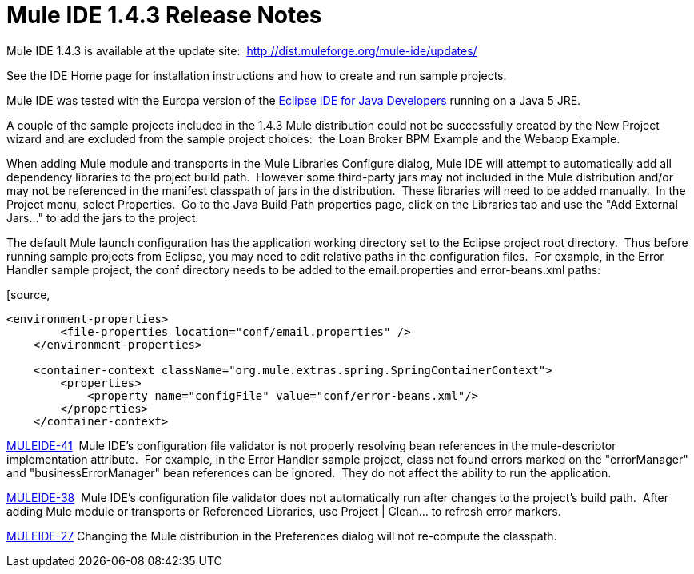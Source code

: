 = Mule IDE 1.4.3 Release Notes
:keywords: release notes, ide


Mule IDE 1.4.3 is available at the update site:  http://dist.muleforge.org/mule-ide/updates/

See the IDE Home page for installation instructions and how to create and run sample projects.

Mule IDE was tested with the Europa version of the http://www.eclipse.org/downloads/[Eclipse IDE for Java Developers] running on a Java 5 JRE.

A couple of the sample projects included in the 1.4.3 Mule distribution could not be successfully created by the New Project wizard and are excluded from the sample project choices:  the Loan Broker BPM Example and the Webapp Example.

When adding Mule module and transports in the Mule Libraries Configure dialog, Mule IDE will attempt to automatically add all dependency libraries to the project build path.  However some third-party jars may not included in the Mule distribution and/or may not be referenced in the manifest classpath of jars in the distribution.  These libraries will need to be added manually.  In the Project menu, select Properties.  Go to the Java Build Path properties page, click on the Libraries tab and use the "Add External Jars..." to add the jars to the project.

The default Mule launch configuration has the application working directory set to the Eclipse project root directory.  Thus before running sample projects from Eclipse, you may need to edit relative paths in the configuration files.  For example, in the Error Handler sample project, the conf directory needs to be added to the email.properties and error-beans.xml paths:

[source,
----
<environment-properties>
        <file-properties location="conf/email.properties" />
    </environment-properties>

    <container-context className="org.mule.extras.spring.SpringContainerContext">
        <properties>
            <property name="configFile" value="conf/error-beans.xml"/>
        </properties>
    </container-context>
----


http://mule.mulesource.org/jira/browse/MULEIDE-41[MULEIDE-41]  Mule IDE's configuration file validator is not properly resolving bean references in the mule-descriptor implementation attribute.  For example, in the Error Handler sample project, class not found errors marked on the "errorManager" and "businessErrorManager" bean references can be ignored.  They do not affect the ability to run the application.

http://mule.mulesource.org/jira/browse/MULEIDE-38[MULEIDE-38]  Mule IDE's configuration file validator does not automatically run after changes to the project's build path.  After adding Mule module or transports or Referenced Libraries, use Project | Clean... to refresh error markers.

http://mule.mulesource.org/jira/browse/MULEIDE-27[MULEIDE-27] Changing the Mule distribution in the Preferences dialog will not re-compute the classpath.
